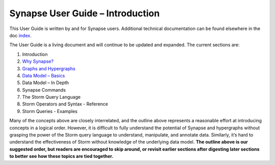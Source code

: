 Synapse User Guide – Introduction
=================================

This User Guide is written by and for Synapse users.
Additional technical documentation can be found elsewhere in the doc index_.

The User Guide is a living document and will continue to be updated and expanded. The current sections are:

#. Introduction
#. `Why Synapse? <why_synapse_>`_
#. `Graphs and Hypergraphs <graphs_hypergraphs_>`_
#. `Data Model – Basics <datamodel_basics_>`_
#. Data Model – In Depth
#. Synapse Commands
#. The Storm Query Language
#. Storm Operators and Syntax - Reference
#. Storm Queries - Examples

Many of the concepts above are closely interrelated, and the outline above represents a reasonable effort at introducing concepts in a logical order. However, it is difficult to fully understand the potential of Synapse and hypergraphs without grasping the power of the Storm query language to understand, manipulate, and annotate data. Similarly, it’s hard to understand the effectiveness of Storm without knowledge of the underlying data model. **The outline above is our suggested order, but readers are encouraged to skip around, or revisit earlier sections after digesting later sections to better see how these topics are tied together.**

.. _index:              ../index.html
.. _why_synapse:        ./userguide_section1.html
.. _graphs_hypergraphs: ./userguide_section2.html
.. _datamodel_basics:   ./userguide_section3.html
